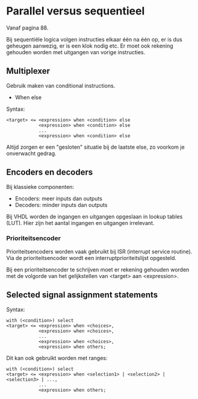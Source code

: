 * Parallel versus sequentieel
Vanaf pagina 88.

Bij sequentiële logica volgen instructies elkaar één na één op, er is dus geheugen
aanwezig, er is een klok nodig etc. Er moet ook rekening gehouden worden met
uitgangen van vorige instructies.

** Multiplexer
Gebruik maken van conditional instructions.
- When else
Syntax: 
#+BEGIN_SRC vhdl -n -r
<target> <= <expression> when <condition> else
            <expression> when <condition> else
            ...
            <expression> when <condition> else
#+END_SRC
Altijd zorgen er een "gesloten" situatie bij de laatste else, zo voorkom je
onverwacht gedrag.

** Encoders en decoders
Bij klassieke componenten:
- Encoders: meer inputs dan outputs
- Decoders: minder inputs dan outputs
Bij VHDL worden de ingangen en uitgangen opgeslaan in lookup tables (LUT).
Hier zijn het aantal ingangen en uitgangen irrelevant.

*** Prioriteitsencoder
Prioriteitsencoders worden vaak gebruikt bij ISR (interrupt service routine).
Via de prioriteitsencoder wordt een interruptprioriteitslijst opgesteld.

Bij een prioriteitsencoder te schrijven moet er rekening gehouden worden met
de volgorde van het gelijkstellen van <target> aan <expression>.

** Selected signal assignment statements
Syntax: 
#+BEGIN_SRC vhdl -n -r
with (<condition>) select
<target> <= <expression> when <choices>,
            <expression> when <choices>,
            ...
            <expression> when <choices>,
            <expression> when others;
#+END_SRC
Dit kan ook gebruikt worden met ranges: 
#+BEGIN_SRC vhdl -n -r
with (<condition>) select
<target> <= <expression> when <selection1> | <selection2> | <selection3> | ...,
            ...
            <expression> when others;
#+END_SRC
 
